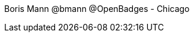 :title: Real Life Gamification for Win-Win Change
:slug: real-life-gamification-for-win-win-change
:date: 2013-06-25 02:07:15
:tags: 



Boris Mann @bmann @OpenBadges - Chicago

